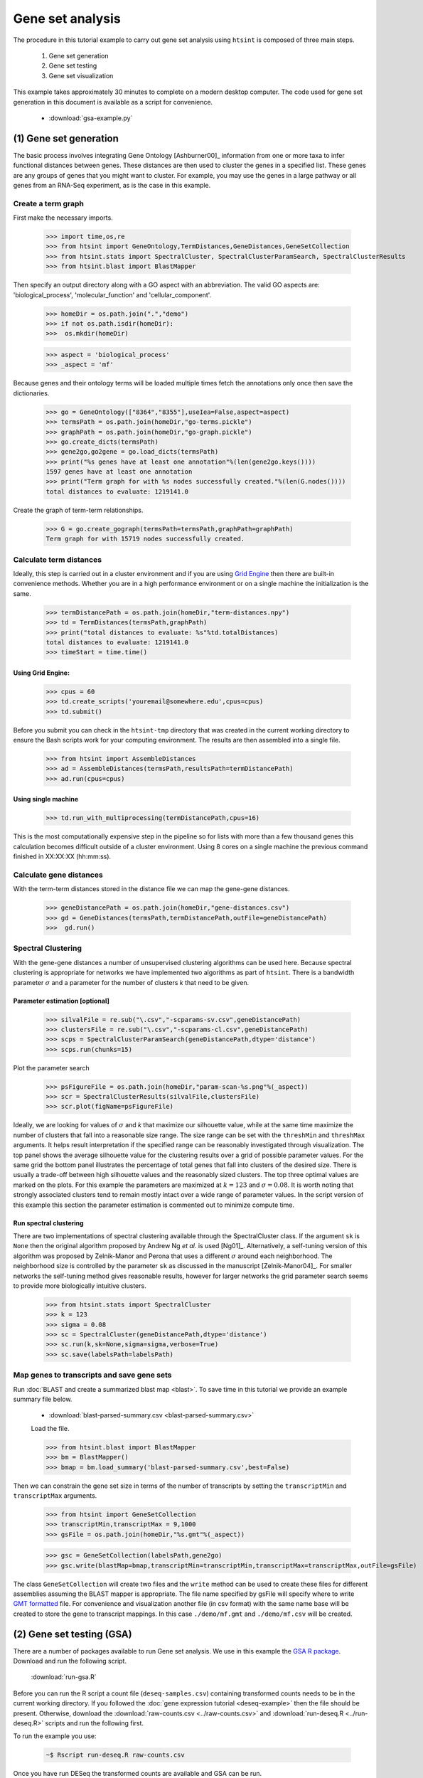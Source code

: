 .. pipeline example

Gene set analysis
======================

The procedure in this tutorial example to carry out gene set analysis using ``htsint`` is composed of three main steps. 

   #. Gene set generation
   #. Gene set testing
   #. Gene set visualization

This example takes approximately 30 minutes to complete on a modern desktop computer.  The code used for gene set generation in this document is available as a script for convenience.

   * :download:`gsa-example.py`

(1) Gene set generation
----------------------------

The basic process involves integrating Gene Ontology [Ashburner00]_ information from one or more taxa to infer functional distances between genes.  These distances are then used to cluster the genes in a specified list.  These genes are any groups of genes that you might want to cluster.  For example, you may use the genes in a large pathway or all genes from an RNA-Seq experiment, as is the case in this example.

Create a term graph
^^^^^^^^^^^^^^^^^^^^^^^^^^

First make the necessary imports.

   >>> import time,os,re
   >>> from htsint import GeneOntology,TermDistances,GeneDistances,GeneSetCollection
   >>> from htsint.stats import SpectralCluster, SpectralClusterParamSearch, SpectralClusterResults
   >>> from htsint.blast import BlastMapper

Then specify an output directory along with a GO aspect with an abbreviation.  The valid GO aspects are: 'biological_process', 'molecular_function' and 'cellular_component'.

   >>> homeDir = os.path.join(".","demo")
   >>> if not os.path.isdir(homeDir):
   >>>  os.mkdir(homeDir)

   >>> aspect = 'biological_process' 
   >>> _aspect = 'mf'   
   
Because genes and their ontology terms will be loaded multiple times fetch the annotations only once then save the dictionaries.

   >>> go = GeneOntology(["8364","8355"],useIea=False,aspect=aspect)
   >>> termsPath = os.path.join(homeDir,"go-terms.pickle")
   >>> graphPath = os.path.join(homeDir,"go-graph.pickle")
   >>> go.create_dicts(termsPath)
   >>> gene2go,go2gene = go.load_dicts(termsPath)   
   >>> print("%s genes have at least one annotation"%(len(gene2go.keys())))
   1597 genes have at least one annotation
   >>> print("Term graph for with %s nodes successfully created."%(len(G.nodes())))
   total distances to evaluate: 1219141.0

Create the graph of term-term relationships.
   
   >>> G = go.create_gograph(termsPath=termsPath,graphPath=graphPath)
   Term graph for with 15719 nodes successfully created.

Calculate term distances
^^^^^^^^^^^^^^^^^^^^^^^^^^^^^^

Ideally, this step is carried out in a cluster environment and if you are using `Grid Engine <http://gridscheduler.sourceforge.net>`_ then there are built-in convenience methods.  Whether you are in a high performance environment or on a single machine the initialization is the same. 

   >>> termDistancePath = os.path.join(homeDir,"term-distances.npy")
   >>> td = TermDistances(termsPath,graphPath)
   >>> print("total distances to evaluate: %s"%td.totalDistances)
   total distances to evaluate: 1219141.0
   >>> timeStart = time.time()
    
Using Grid Engine:
"""""""""""""""""""""

   >>> cpus = 60
   >>> td.create_scripts('youremail@somewhere.edu',cpus=cpus)
   >>> td.submit()

Before you submit you can check in the ``htsint-tmp`` directory that was created in the current working directory to ensure the Bash scripts work for your computing environment.  The results are then assembled into a single file.

   >>> from htsint import AssembleDistances
   >>> ad = AssembleDistances(termsPath,resultsPath=termDistancePath)
   >>> ad.run(cpus=cpus)

Using single machine
""""""""""""""""""""""

   >>> td.run_with_multiprocessing(termDistancePath,cpus=16)

This is the most computationally expensive step in the pipeline so for lists with more than a few thousand genes this calculation becomes difficult outside of a cluster environment.  Using 8 cores on a single machine the previous command finished in XX:XX:XX (hh:mm:ss).

Calculate gene distances
^^^^^^^^^^^^^^^^^^^^^^^^^^^

With the term-term distances stored in the distance file we can map the gene-gene distances.

   >>> geneDistancePath = os.path.join(homeDir,"gene-distances.csv")
   >>> gd = GeneDistances(termsPath,termDistancePath,outFile=geneDistancePath)
   >>>  gd.run()

Spectral Clustering
^^^^^^^^^^^^^^^^^^^^^^^^^

With the gene-gene distances a number of unsupervised clustering algorithms can be used here.  Because spectral clustering is appropriate for networks we have implemented two algorithms as part of ``htsint``.  There is a bandwidth parameter :math:`\sigma` and a parameter for the number of clusters `k` that need to be given.

Parameter estimation [optional]
"""""""""""""""""""""""""""""""""

   >>> silvalFile = re.sub("\.csv","-scparams-sv.csv",geneDistancePath)
   >>> clustersFile = re.sub("\.csv","-scparams-cl.csv",geneDistancePath)
   >>> scps = SpectralClusterParamSearch(geneDistancePath,dtype='distance')
   >>> scps.run(chunks=15)

Plot the parameter search 

   >>> psFigureFile = os.path.join(homeDir,"param-scan-%s.png"%(_aspect))
   >>> scr = SpectralClusterResults(silvalFile,clustersFile)
   >>> scr.plot(figName=psFigureFile)

.. figure:: ../figures/param-scan-bp.png
   :scale: 25%
   :align: center
   :alt: top 75 transcripts
   :figclass: align-center

Ideally, we are looking for values of :math:`\sigma` and `k` that maximize our silhouette value, while at the same time maximize the number of clusters that fall into a reasonable size range.  The size range can be set with the ``threshMin`` and ``threshMax`` arguments.  It helps result interpretation if the specified range can be reasonably investigated through visualization.  The top panel shows the average silhouette value for the clustering results over a grid of possible parameter values. For the same grid the bottom panel illustrates the percentage of total genes that fall into clusters of the desired size.  There is usually a trade-off between high silhouette values and the reasonably sized clusters.  The top three optimal values are marked on the plots.  For this example the parameters are maximized at :math:`k=123` and :math:`\sigma=0.08`.  It is worth noting that strongly associated clusters tend to remain mostly intact over a wide range of parameter values.  In the script version of this example this section the parameter estimation is commented out to minimize compute time.

Run spectral clustering
"""""""""""""""""""""""""""""""""

There are two implementations of spectral clustering available through the SpectralCluster class.  If the argument ``sk`` is ``None`` then the original algorithm proposed by Andrew Ng *et al*. is used [Ng01]_.  Alternatively, a self-tuning version of this algorithm was proposed by Zelnik-Manor and Perona that uses a different :math:`\sigma` around each neighborhood.  The neighborhood size is controlled by the parameter ``sk`` as discussed in the manuscript [Zelnik-Manor04]_.  For smaller networks the self-tuning method gives reasonable results, however for larger networks the grid parameter search seems to provide more biologically intuitive clusters.

   >>> from htsint.stats import SpectralCluster
   >>> k = 123
   >>> sigma = 0.08
   >>> sc = SpectralCluster(geneDistancePath,dtype='distance')
   >>> sc.run(k,sk=None,sigma=sigma,verbose=True)
   >>> sc.save(labelsPath=labelsPath)

Map genes to transcripts and save gene sets
^^^^^^^^^^^^^^^^^^^^^^^^^^^^^^^^^^^^^^^^^^^^^^

Run :doc:`BLAST and create a summarized blast map <blast>`.  To save time in this tutorial we provide an example summary file below.

   * :download:`blast-parsed-summary.csv <blast-parsed-summary.csv>`

   Load the file.

   >>> from htsint.blast import BlastMapper
   >>> bm = BlastMapper()
   >>> bmap = bm.load_summary('blast-parsed-summary.csv',best=False)

Then we can constrain the gene set size in terms of the number of transcripts by setting the ``transcriptMin`` and ``transcriptMax`` arguments.

   >>> from htsint import GeneSetCollection
   >>> transcriptMin,transcriptMax = 9,1000
   >>> gsFile = os.path.join(homeDir,"%s.gmt"%(_aspect))

   >>> gsc = GeneSetCollection(labelsPath,gene2go)
   >>> gsc.write(blastMap=bmap,transcriptMin=transcriptMin,transcriptMax=transcriptMax,outFile=gsFile)

The class ``GeneSetCollection`` will create two files and the ``write`` method can be used to create these files for different assemblies assuming the BLAST mapper is appropriate.  The file name specified by gsFile will specify where to write `GMT formatted <http://www.broadinstitute.org/cancer/software/gsea/wiki/index.php/Data_formats#GMT:_Gene_Matrix_Transposed_file_format_.28.2A.gmt.29>`_ file.  For convenience and visualization another file (in csv format) with the same  name base will be created to store the gene to transcript mappings.  In this case ``./demo/mf.gmt`` and ``./demo/mf.csv`` will be created.

(2) Gene set testing (GSA)
---------------------------

There are a number of packages available to run Gene set analysis.  We use in this example the `GSA R package <http://cran.r-project.org/web/packages/GSA/GSA.pdf>`_.  Download and run the following script.

   :download:`run-gsa.R`

Before you can run the R script a count file (``deseq-samples.csv``) containing transformed counts needs to be in the current working directory.  If you followed the :doc:`gene expression tutorial <deseq-example>` then the file should be present.  Otherwise, download the :download:`raw-counts.csv <../raw-counts.csv>` and  :download:`run-deseq.R <../run-deseq.R>` scripts and run the following first. 

To run the example you use:

   .. code-block:: bash

      ~$ Rscript run-deseq.R raw-counts.csv

Once you have run DESeq the transformed counts are available and GSA can be run.

   .. code-block:: bash

      ~$ Rscript run-gsa.R mf

Inside of the demo directory a file names ``geneset-results.csv`` will be created identifing the gene sets with FDR values less than 0.5.  Edit the script and refer to the documentation to modify the file to fit you experimental setting.


(3) Visualizing gene sets
----------------------------

First, we need to specify a few paths to files that were created duing the gene set generation process.  Then using the object ``GeneSet``, a network visualization that makes use of `NetworkX <http://networkx.github.io/>`_ can be made for any arbitrary gene set.

   >>> import numpy as np
   >>> from htsint import GeneSet
   >>> distMat = np.load(os.path.join(".","demo","term-distances.npy"))
   >>> genesetFile = os.path.join(".","demo","mf.csv")
   >>> termsPath = os.path.join(".","demo","go-terms.pickle")
   >>> gsets = GeneSet()
   >>> gsets.load_geneset(genesetFile,termsPath,distMat)
   >>> genesetId = 'gs-4'
   >>> gsets.draw_figure(genesetId,layout='spring',name='%s.png'%(genesetId),percentile=25)

.. figure:: ../figures/gs-4.png
   :scale: 15%
   :align: center
   :alt: top 75 transcripts
   :figclass: align-center
